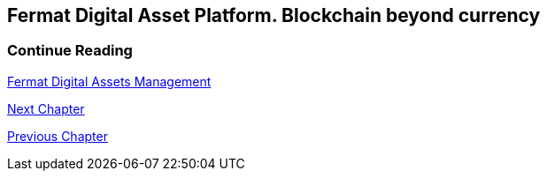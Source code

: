 [[DigitalAssets]]
== Fermat Digital Asset Platform. Blockchain beyond currency 

//// 
=== _Network Service layer_

Asset Transmission :: +

=== _Actor Network Service layer_
Asset Issuer :: 
Asset User ::
Redeem Point :: +

=== _Identity layer_
Asset Issuer :: 
Asset User ::
Redeem Point :: +

=== _Wallet layer_
Asset Issuer Wallet ::
Asset User Wallet ::
Redeem Point Wallet :: +

=== _Digital Asset Transaction_
Asset Distribution ::
Asset Reception :: 
Asset Issuing :: 
Issuer Redemption :: 
User Redemption ::
Redeem Point Redemption ::
Asset Appropiation :: 
Appropiation Stats :: +

=== _Middleware layer_
Asset Factory :: +

=== _Actor layer_
Asset Issuer :: 
Asset User ::
Redeem Point :: +

=== _Desktop Module layer_
Sub App Manager :: 
Wallet Manager :: +

=== _Sub App Module layer_
Asset Factory :: :: 
Asset Issuer Community :: 
Asset User Community ::
Redeem Point Community ::+

=== _Wallet Module layer_
Asset Issuer :: 
Asset User ::
Redeem Point :: +

=== _Desktop layer_
Sub App Manager :: 
Wallet Manager :: +

=== _Sub App layer_
Asset Factory :: :: 
Asset Issuer Community :: 
Asset User Community ::
Redeem Point Community ::+

=== _Reference Wallet layer_
Asset Issuer :: 
Asset User ::
Redeem Point :: +

////

=== Continue Reading
link:book-chapter-12.asciidoc[Fermat Digital Assets Management]

link:book-chapter-20.asciidoc[Next Chapter]

link:book-chapter-21.asciidoc[Previous Chapter]
